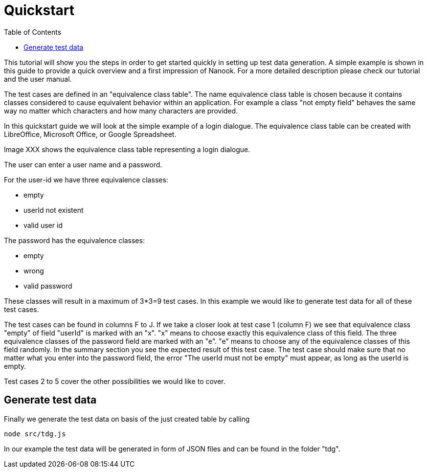 = Quickstart
:toc:

This tutorial will show you the steps in order to get started quickly in setting up test data generation. A simple
example is shown in this guide to provide a quick overview and a first impression of Nanook.
For a more detailed description please check our tutorial and the user manual.

The test cases are defined in an "equivalence class table". The name equivalence class table is chosen because it contains
classes considered to cause equivalent behavior within an application. For example a class "not empty field"
behaves the same way no matter which characters and how many characters are provided.

In this quickstart guide we will look at the simple example of a login dialogue. The equivalence class table can
be created with LibreOffice, Microsoft Office, or Google Spreadsheet.

Image XXX shows the equivalence class table representing a login dialogue.

The user can enter a user name and a password.

For the user-id we have three equivalence classes:

* empty
* userId not existent
* valid user id

The password has the equivalence classes:

* empty
* wrong
* valid password

These classes will result in a maximum of 3*3=9 test cases. In this example we would like to generate test data for all
 of these test cases.

The test cases can be found in columns F to J. If we take a closer look at test case 1 (column F) we see that equivalence
class "empty" of field "userId" is marked with an "x". "x" means to choose exactly this equivalence class of this field.
The three equivalence classes of the password field are marked with an "e". "e" means to choose any of the equivalence
classes of this field randomly. In the summary section you see the expected result of this test case. The test case should make
sure that no matter what you enter into the password field, the error "The userId must not be empty" must appear, as long
as the userId is empty.

Test cases 2 to 5 cover the other possibilities we would like to cover.

== Generate test data

Finally we generate the test data on basis of the just created table by calling
----
node src/tdg.js
----
In our example the test data will be generated in form of JSON files and can be found in the folder "tdg".


